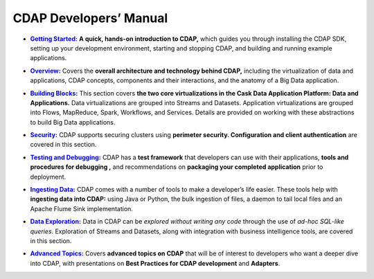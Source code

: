.. meta::
    :author: Cask Data, Inc.
    :description: Introduction to the Cask Data Application Platform
    :copyright: Copyright © 2014-2015 Cask Data, Inc.

.. _developer-index:

==================================================
CDAP Developers’ Manual
==================================================

.. |getting-started| replace:: **Getting Started:**
.. _getting-started: getting-started/index.html

- |getting-started|_ **A quick, hands-on introduction to CDAP,**  which guides you through
  installing the CDAP SDK, setting up your development environment, starting and stopping CDAP, 
  and building and running example applications.
  

.. |overview| replace:: **Overview:**
.. _overview: overview/index.html

- |overview|_ Covers the **overall architecture and technology behind CDAP,** including
  the virtualization of data and applications, CDAP concepts, components and their
  interactions, and the anatomy of a Big Data application.


.. |building-blocks| replace:: **Building Blocks:**
.. _building-blocks: building-blocks/index.html

- |building-blocks|_ This section covers **the two core virtualizations in the Cask Data
  Application Platform: Data and Applications.** Data virtualizations are grouped into
  Streams and Datasets. Application virtualizations are grouped into Flows, MapReduce,
  Spark, Workflows, and Services. Details are provided on working with these abstractions
  to build Big Data applications.


.. |security| replace:: **Security:**
.. _security: security/index.html

- |security|_ CDAP supports securing clusters using **perimeter security. Configuration
  and client authentication** are covered in this section.


.. |testing| replace:: **Testing and Debugging:**
.. _testing: testing/index.html

- |testing|_ CDAP has a **test framework** that developers can use with their applications, **tools and procedures
  for debugging ,** and recommendations on **packaging your completed application** prior to deployment.


.. |ingesting-tools| replace:: **Ingesting Data:**
.. _ingesting-tools: ingesting-tools/index.html

- |ingesting-tools|_ CDAP comes with a number of tools to make a developer’s life easier. These
  tools help with **ingesting data into CDAP:** using Java or Python, the bulk ingestion of files,
  a daemon to tail local files and an Apache Flume Sink implementation.


.. |data-exploration| replace:: **Data Exploration:**
.. _data-exploration: data-exploration/index.html

- |data-exploration|_ Data in CDAP can be *explored without writing any code* through the use of *ad-hoc SQL-like queries*.
  Exploration of Streams and Datasets, along with integration with business intelligence tools, are covered in this section.


.. |advanced| replace:: **Advanced Topics:**
.. _advanced: advanced/index.html

- |advanced|_ Covers **advanced topics on CDAP** that will be of interest to
  developers who want a deeper dive into CDAP, with presentations on 
  **Best Practices for CDAP development** and **Adapters**.
  

.. |(TM)| unicode:: U+2122 .. trademark sign
   :ltrim:

.. |(R)| unicode:: U+00AE .. registered trademark sign
   :ltrim:
